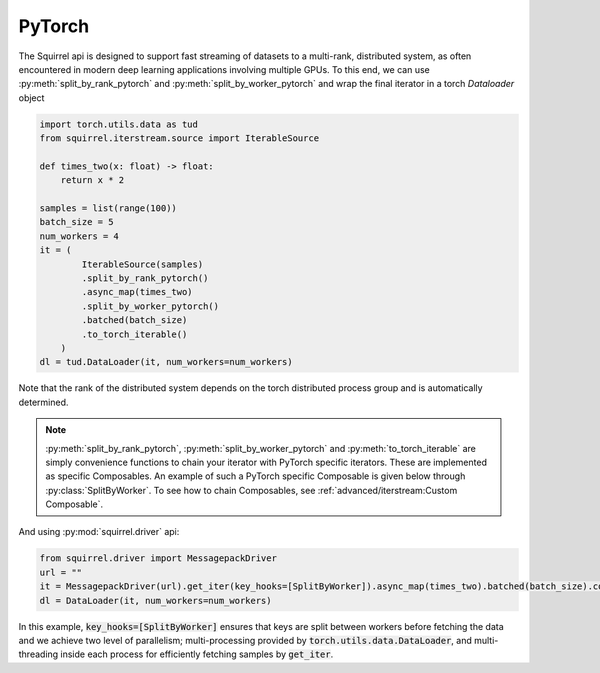 PyTorch
===========
The Squirrel api is designed to support fast streaming of datasets to a multi-rank, distributed system, as often
encountered in modern deep learning applications involving multiple GPUs.
To this end, we can use :py:meth:`split_by_rank_pytorch` and :py:meth:`split_by_worker_pytorch` and wrap the final
iterator in a torch `Dataloader` object

.. _pytorch_example:
.. code-block:: python

    import torch.utils.data as tud
    from squirrel.iterstream.source import IterableSource

    def times_two(x: float) -> float:
        return x * 2

    samples = list(range(100))
    batch_size = 5
    num_workers = 4
    it = (
            IterableSource(samples)
            .split_by_rank_pytorch()
            .async_map(times_two)
            .split_by_worker_pytorch()
            .batched(batch_size)
            .to_torch_iterable()
        )
    dl = tud.DataLoader(it, num_workers=num_workers)

Note that the rank of the distributed system depends on the torch distributed process group and is automatically
determined.

.. note::

    :py:meth:`split_by_rank_pytorch`, :py:meth:`split_by_worker_pytorch` and :py:meth:`to_torch_iterable`
    are simply convenience functions to chain your iterator with PyTorch specific iterators.
    These are implemented as specific Composables.
    An example of such a PyTorch specific Composable is given below through :py:class:`SplitByWorker`.
    To see how to chain Composables, see :ref:`advanced/iterstream:Custom Composable`.

And using :py:mod:`squirrel.driver` api:

.. code-block:: python

    from squirrel.driver import MessagepackDriver
    url = ""
    it = MessagepackDriver(url).get_iter(key_hooks=[SplitByWorker]).async_map(times_two).batched(batch_size).compose(TorchIterable)
    dl = DataLoader(it, num_workers=num_workers)

In this example, :code:`key_hooks=[SplitByWorker]` ensures that keys are split between workers before fetching the data
and we achieve two level of parallelism; multi-processing provided by :code:`torch.utils.data.DataLoader`, and
multi-threading inside each process for efficiently fetching samples by :code:`get_iter`.
